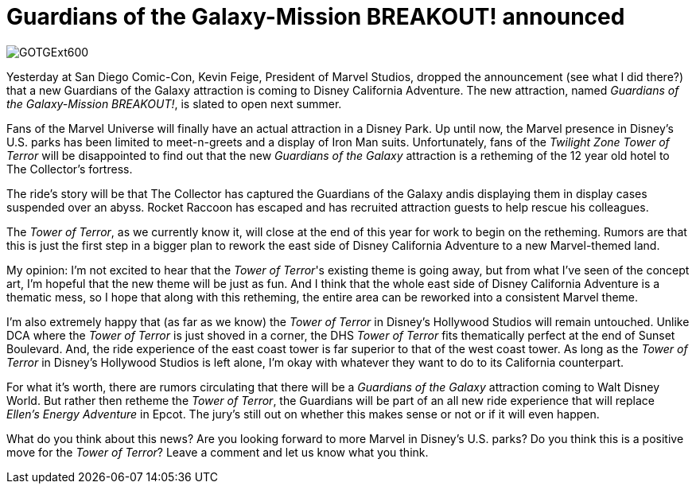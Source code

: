 = Guardians of the Galaxy-Mission BREAKOUT! announced
:hp-tags: News, Disneyland, Disney California Adventure
:hp-image: covers/GOTGExt600.jpg

image::covers/GOTGExt600.jpg[caption="Guardians of the Galaxy-Mission BREAKOUT!"]

Yesterday at San Diego Comic-Con, Kevin Feige, President of Marvel Studios, dropped the announcement (see what I did there?) that a new Guardians of the Galaxy attraction is coming to Disney California Adventure. The new attraction, named _Guardians of the Galaxy-Mission BREAKOUT!_, is slated to open next summer. 

Fans of the Marvel Universe will finally have an actual attraction in a Disney Park. Up until now, the Marvel presence in Disney's U.S. parks has been limited to meet-n-greets and a display of Iron Man suits. Unfortunately, fans of the _Twilight Zone Tower of Terror_ will be disappointed to find out that the new _Guardians of the Galaxy_ attraction is a retheming of the 12 year old hotel to The Collector's fortress.

The ride's story will be that The Collector has captured the Guardians of the Galaxy andis displaying them in display cases suspended over an abyss. Rocket Raccoon has escaped and has recruited attraction guests to help rescue his colleagues. 

The _Tower of Terror_, as we currently know it, will close at the end of this year for work to begin on the retheming. Rumors are that this is just the first step in a bigger plan to rework the east side of Disney California Adventure to a new Marvel-themed land. 

My opinion: I'm not excited to hear that the _Tower of Terror_'s existing theme is going away, but from what I've seen of the concept art, I'm hopeful that the new theme will be just as fun. And I think that the whole east side of Disney California Adventure is a thematic mess, so I hope that along with this retheming, the entire area can be reworked into a consistent Marvel theme.

I'm also extremely happy that (as far as we know) the _Tower of Terror_ in Disney's Hollywood Studios will remain untouched. Unlike DCA where the _Tower of Terror_ is just shoved in a corner, the DHS _Tower of Terror_ fits thematically perfect at the end of Sunset Boulevard. And, the ride experience of the east coast tower is far superior to that of the west coast tower. As long as the _Tower of Terror_ in Disney's Hollywood Studios is left alone, I'm okay with whatever they want to do to its California counterpart.

For what it's worth, there are rumors circulating that there will be a _Guardians of the Galaxy_ attraction coming to Walt Disney World. But rather then retheme the _Tower of Terror_, the Guardians will be part of an all new ride experience that will replace _Ellen's Energy Adventure_ in Epcot. The jury's still out on whether this makes sense or not or if it will even happen.

What do you think about this news? Are you looking forward to more Marvel in Disney's U.S. parks? Do you think this is a positive move for the _Tower of Terror_? Leave a comment and let us know what you think.

